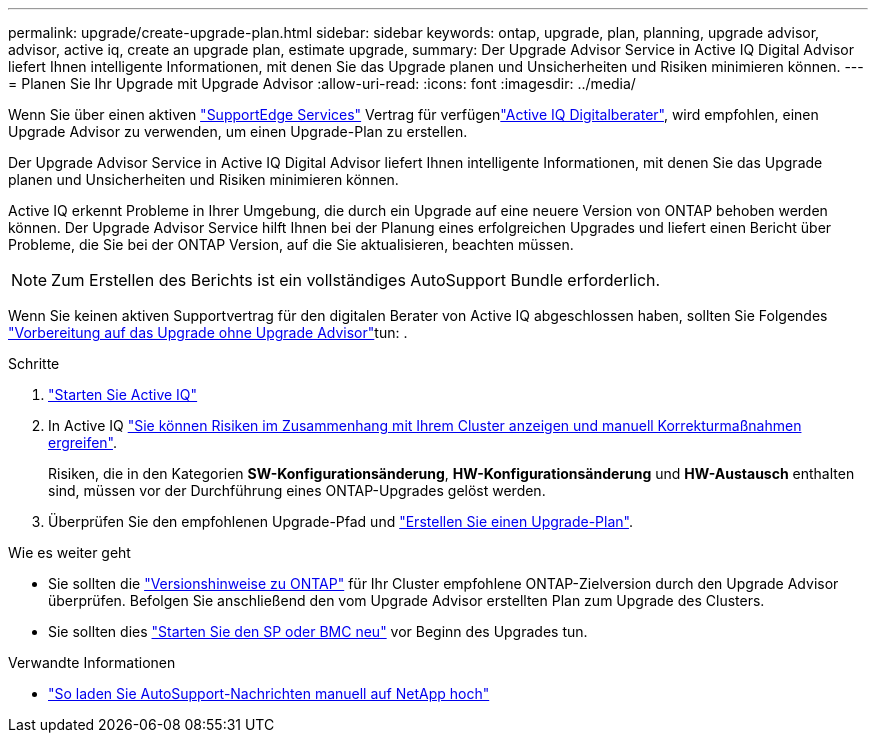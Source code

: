 ---
permalink: upgrade/create-upgrade-plan.html 
sidebar: sidebar 
keywords: ontap, upgrade, plan, planning, upgrade advisor, advisor, active iq, create an upgrade plan, estimate upgrade, 
summary: Der Upgrade Advisor Service in Active IQ Digital Advisor liefert Ihnen intelligente Informationen, mit denen Sie das Upgrade planen und Unsicherheiten und Risiken minimieren können. 
---
= Planen Sie Ihr Upgrade mit Upgrade Advisor
:allow-uri-read: 
:icons: font
:imagesdir: ../media/


[role="lead"]
Wenn Sie über einen aktiven link:https://www.netapp.com/us/services/support-edge.aspx["SupportEdge Services"^] Vertrag für verfügenlink:https://docs.netapp.com/us-en/active-iq/upgrade_advisor_overview.html["Active IQ Digitalberater"^], wird empfohlen, einen Upgrade Advisor zu verwenden, um einen Upgrade-Plan zu erstellen.

Der Upgrade Advisor Service in Active IQ Digital Advisor liefert Ihnen intelligente Informationen, mit denen Sie das Upgrade planen und Unsicherheiten und Risiken minimieren können.

Active IQ erkennt Probleme in Ihrer Umgebung, die durch ein Upgrade auf eine neuere Version von ONTAP behoben werden können. Der Upgrade Advisor Service hilft Ihnen bei der Planung eines erfolgreichen Upgrades und liefert einen Bericht über Probleme, die Sie bei der ONTAP Version, auf die Sie aktualisieren, beachten müssen.


NOTE: Zum Erstellen des Berichts ist ein vollständiges AutoSupport Bundle erforderlich.

Wenn Sie keinen aktiven Supportvertrag für den digitalen Berater von Active IQ abgeschlossen haben, sollten Sie Folgendes link:prepare.html["Vorbereitung auf das Upgrade ohne Upgrade Advisor"]tun: .

.Schritte
. https://aiq.netapp.com/["Starten Sie Active IQ"^]
. In Active IQ link:https://docs.netapp.com/us-en/active-iq/task_view_risk_and_take_action.html["Sie können Risiken im Zusammenhang mit Ihrem Cluster anzeigen und manuell Korrekturmaßnahmen ergreifen"^].
+
Risiken, die in den Kategorien *SW-Konfigurationsänderung*, *HW-Konfigurationsänderung* und *HW-Austausch* enthalten sind, müssen vor der Durchführung eines ONTAP-Upgrades gelöst werden.

. Überprüfen Sie den empfohlenen Upgrade-Pfad und link:https://docs.netapp.com/us-en/active-iq/upgrade_advisor_overview.html["Erstellen Sie einen Upgrade-Plan"^].


.Wie es weiter geht
* Sie sollten die link:../release-notes/index.html["Versionshinweise zu ONTAP"] für Ihr Cluster empfohlene ONTAP-Zielversion durch den Upgrade Advisor überprüfen. Befolgen Sie anschließend den vom Upgrade Advisor erstellten Plan zum Upgrade des Clusters.
* Sie sollten dies link:reboot-sp-bmc.html["Starten Sie den SP oder BMC neu"] vor Beginn des Upgrades tun.


.Verwandte Informationen
* https://kb.netapp.com/on-prem/ontap/Ontap_OS/OS-KBs/How_to_manually_upload_AutoSupport_messages_to_NetApp_in_ONTAP_9["So laden Sie AutoSupport-Nachrichten manuell auf NetApp hoch"^]


